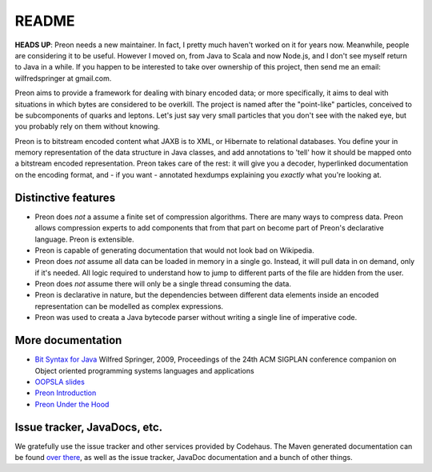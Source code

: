 ========
 README
========

**HEADS UP**: Preon needs a new maintainer. In fact, I pretty much haven't worked on it for years now. Meanwhile, people are considering it to be useful. However I moved on, from Java to Scala and now Node.js, and I don't see myself return to Java in a while. If you happen to be interested to take over ownership of this project, then send me an email: wilfredspringer at gmail.com.

Preon aims to provide a framework for dealing with binary encoded
data; or more specifically, it aims to deal with situations in which
bytes are considered to be overkill. The project is named after the
"point-like" particles, conceived to be subcomponents of quarks and
leptons. Let's just say very small particles that you don't see with
the naked eye, but you probably rely on them without knowing.

Preon is to bitstream encoded content what JAXB is to XML, or
Hibernate to relational databases. You define your in memory
representation of the data structure in Java classes, and add
annotations to 'tell' how it should be mapped onto a bitstream encoded
representation. Preon takes care of the rest: it will give you a
decoder, hyperlinked documentation on the encoding format, and - if
you want - annotated hexdumps explaining you *exactly* what you're
looking at.

Distinctive features
====================

* Preon does *not* a assume a finite set of compression
  algorithms. There are many ways to compress data. Preon allows
  compression experts to add components that from that part on become
  part of Preon's declarative language. Preon is extensible.
* Preon is capable of generating documentation that would not look
  bad on Wikipedia. 
* Preon does *not* assume all data can be loaded in memory in a single
  go. Instead, it will pull data in on demand, only if it's
  needed. All logic required to understand how to jump to different
  parts of the file are hidden from the user.
* Preon does *not* assume there will only be a single thread
  consuming the data.
* Preon is declarative in nature, but the dependencies between
  different data elements inside an encoded representation can be
  modelled as complex expressions.
* Preon was used to creata a Java bytecode parser without writing a
  single line of imperative code.

More documentation
==================

* `Bit Syntax for Java <http://dl.acm.org/citation.cfm?id=1639955>`_
  Wilfred Springer, 2009, Proceedings of the 24th ACM SIGPLAN
  conference companion on Object oriented programming systems
  languages and applications
* `OOPSLA slides
  <http://www.slideshare.net/springerw/oopsla-talk-on-preon>`_
* `Preon Introduction
  <http://www.scribd.com/doc/8128172/Preon-Introduction>`_
* `Preon Under the Hood
  <http://www.scribd.com/doc/7988375/Preon-Under-the-Hood>`_

Issue tracker, JavaDocs, etc.
=============================

We gratefully use the issue tracker and other services provided by
Codehaus. The Maven generated documentation can be found `over there
<http://preon.codehaus.org/>`_, as well as the issue tracker, JavaDoc
documentation and a bunch of other things.


